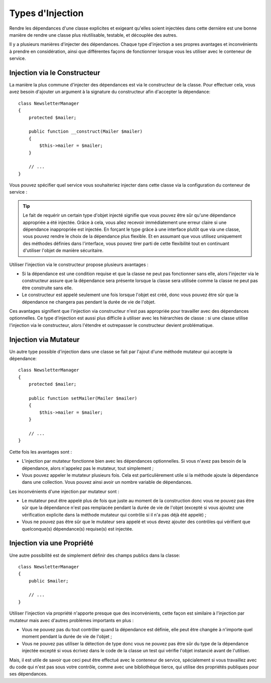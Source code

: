 .. index::
   single: Dependency Injection; Injection types

Types d'Injection
=================

Rendre les dépendances d'une classe explicites et exigeant qu'elles soient
injectées dans cette dernière est une bonne manière de rendre une classe
plus réutilisable, testable, et découplée des autres.

Il y a plusieurs manières d'injecter des dépendances. Chaque type d'injection
a ses propres avantages et inconvénients à prendre en considération, ainsi
que différentes façons de fonctionner lorsque vous les utiliser avec le
conteneur de service.

Injection via le Constructeur
-----------------------------

La manière la plus commune d'injecter des dépendances est via le constructeur
de la classe. Pour effectuer cela, vous avez besoin d'ajouter un argument
à la signature du constructeur afin d'accepter la dépendance::

    class NewsletterManager
    {
        protected $mailer;

        public function __construct(Mailer $mailer)
        {
            $this->mailer = $mailer;
        }

        // ...
    }

Vous pouvez spécifier quel service vous souhaiteriez injecter dans cette
classe via la configuration du conteneur de service :

.. configuration-block::

    .. code-block:: yaml

       services:
            my_mailer:
                # ...
            newsletter_manager:
                class:     NewsletterManager
                arguments: [@my_mailer]

    .. code-block:: xml

        <services>
            <service id="my_mailer" ... >
              <!-- ... -->
            </service>
            <service id="newsletter_manager" class="NewsletterManager">
                <argument type="service" id="my_mailer"/>
            </service>
        </services>

    .. code-block:: php

        use Symfony\Component\DependencyInjection\Definition;
        use Symfony\Component\DependencyInjection\Reference;

        // ...
        $container->setDefinition('my_mailer', ...);
        $container->setDefinition('newsletter_manager', new Definition(
            'NewsletterManager',
            array(new Reference('my_mailer'))
        ));

.. tip::

    Le fait de requérir un certain type d'objet injecté signifie que vous
    pouvez être sûr qu'une dépendance appropriée a été injectée. Grâce
    à cela, vous allez recevoir immédiatement une erreur claire si une
    dépendance inappropriée est injectée. En forçant le type grâce à une
    interface plutôt que via une classe, vous pouvez rendre le choix de
    la dépendance plus flexible. Et en assumant que vous utilisez uniquement
    des méthodes définies dans l'interface, vous pouvez tirer parti de
    cette flexibilité tout en continuant d'utiliser l'objet de manière
    sécuritaire.

Utiliser l'injection via le constructeur propose plusieurs avantages :

* Si la dépendance est une condition requise et que la classe ne peut pas
  fonctionner sans elle, alors l'injecter via le constructeur assure que
  la dépendance sera présente lorsque la classe sera utilisée comme la
  classe ne peut pas être construite sans elle.

* Le constructeur est appelé seulement une fois lorsque l'objet est créé,
  donc vous pouvez être sûr que la dépendance ne changera pas pendant la
  durée de vie de l'objet.

Ces avantages signifient que l'injection via constructeur n'est pas appropriée
pour travailler avec des dépendances optionnelles. Ce type d'injection
est aussi plus difficile à utiliser avec les hiérarchies de classe : si
une classe utilise l'injection via le constructeur, alors l'étendre et
outrepasser le constructeur devient problématique.

Injection via Mutateur
----------------------

Un autre type possible d'injection dans une classe se fait par l'ajout
d'une méthode mutateur qui accepte la dépendance::

    class NewsletterManager
    {
        protected $mailer;

        public function setMailer(Mailer $mailer)
        {
            $this->mailer = $mailer;
        }

        // ...
    }

.. configuration-block::

    .. code-block:: yaml

       services:
            my_mailer:
                # ...
            newsletter_manager:
                class:     NewsletterManager
                calls:
                    - [ setMailer, [ @my_mailer ] ]

    .. code-block:: xml

        <services>
            <service id="my_mailer" ... >
              <!-- ... -->
            </service>
            <service id="newsletter_manager" class="NewsletterManager">
                <call method="setMailer">
                     <argument type="service" id="my_mailer" />
                </call>
            </service>
        </services>

    .. code-block:: php

        use Symfony\Component\DependencyInjection\Definition;
        use Symfony\Component\DependencyInjection\Reference;

        // ...
        $container->setDefinition('my_mailer', ...);
        $container->setDefinition('newsletter_manager', new Definition(
            'NewsletterManager'
        ))->addMethodCall('setMailer', array(new Reference('my_mailer')));

Cette fois les avantages sont :

* L'injection par mutateur fonctionne bien avec les dépendances optionnelles.
  Si vous n'avez pas besoin de la dépendance, alors n'appelez pas le mutateur,
  tout simplement ;

* Vous pouvez appeler le mutateur plusieurs fois. Cela est particulièrement
  utile si la méthode ajoute la dépendance dans une collection. Vous pouvez
  ainsi avoir un nombre variable de dépendances.

Les inconvénients d'une injection par mutateur sont :

* Le mutateur peut être appelé plus de fois que juste au moment de la construction
  donc vous ne pouvez pas être sûr que la dépendance n'est pas remplacée
  pendant la durée de vie de l'objet (excepté si vous ajoutez une vérification
  explicite dans la méthode mutateur qui contrôle si il n'a pas déjà été
  appelé) ;

* Vous ne pouvez pas être sûr que le mutateur sera appelé et vous devez
  ajouter des contrôles qui vérifient que quelconque(s) dépendance(s) requise(s)
  est injectée.

Injection via une Propriété
---------------------------

Une autre possibilité est de simplement définir des champs publics dans
la classe::

    class NewsletterManager
    {
        public $mailer;

        // ...
    }

.. configuration-block::

    .. code-block:: yaml

       services:
            my_mailer:
                # ...
            newsletter_manager:
                class:     NewsletterManager
                properties:
                    mailer: @my_mailer

    .. code-block:: xml

        <services>
            <service id="my_mailer" ... >
              <!-- ... -->
            </service>
            <service id="newsletter_manager" class="NewsletterManager">
                <property name="mailer" type="service" id="my_mailer" />
            </service>
        </services>

    .. code-block:: php

        use Symfony\Component\DependencyInjection\Definition;
        use Symfony\Component\DependencyInjection\Reference;

        // ...
        $container->setDefinition('my_mailer', ...);
        $container->setDefinition('newsletter_manager', new Definition(
            'NewsletterManager'
        ))->setProperty('mailer', new Reference('my_mailer')));

Utiliser l'injection via propriété n'apporte presque que des inconvénients,
cette façon est similaire à l'injection par mutateur mais avec d'autres
problèmes importants en plus :

* Vous ne pouvez pas du tout contrôler quand la dépendance est définie,
  elle peut être changée à n'importe quel moment pendant la durée de vie
  de l'objet ;

* Vous ne pouvez pas utiliser la détection de type donc vous ne pouvez
  pas être sûr du type de la dépendance injectée excepté si vous écrivez
  dans le code de la classe un test qui vérifie l'objet instancié avant
  de l'utiliser.

Mais, il est utile de savoir que ceci peut être effectué avec le conteneur
de service, spécialement si vous travaillez avec du code qui n'est pas
sous votre contrôle, comme avec une bibliothèque tierce, qui utilise des
propriétés publiques pour ses dépendances.
